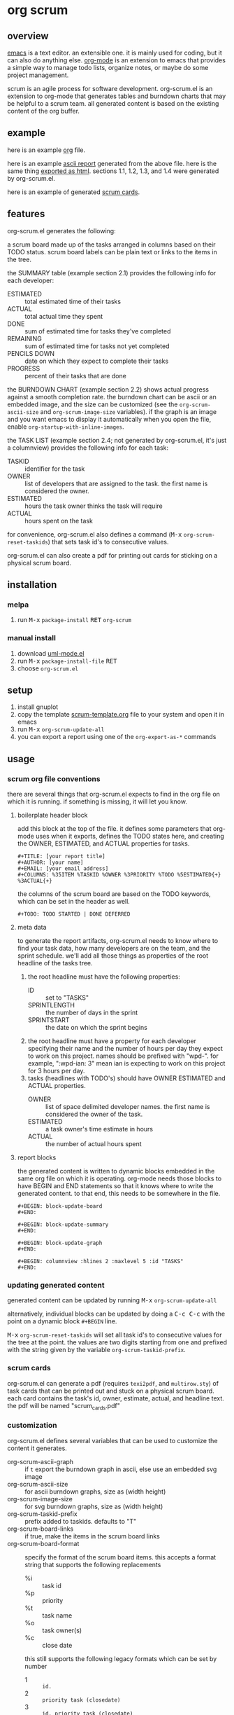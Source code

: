 [[https://melpa.org/#/metrics-tracker][file:https://melpa.org/packages/org-scrum-badge.svg]] [[https://www.gnu.org/licenses/gpl-3.0.txt][file:https://img.shields.io/badge/license-GPL_3-green.svg]]

* org scrum
** overview

   [[http://www.gnu.org/software/emacs/][emacs]] is a text editor.  an extensible one.  it is mainly used for
   coding, but it can also do anything else.  [[http://orgmode.org][org-mode]] is an extension
   to emacs that provides a simple way to manage todo lists, organize
   notes, or maybe do some project management.

   scrum is an agile process for software development.  org-scrum.el is
   an extension to org-mode that generates tables and burndown charts
   that may be helpful to a scrum team.  all generated content is based
   on the existing content of the org buffer.

** example

   here is an example [[https://raw.github.com/ianxm/emacs-scrum/master/example/example.org.txt][org]] file.

   here is an example [[https://ianxm-githubfiles.s3.amazonaws.com/emacs-scrum/example-report.txt][ascii report]] generated from the above file.  here
   is the same thing [[https://ianxm-githubfiles.s3.amazonaws.com/emacs-scrum/example-report.html][exported as html]].  sections 1.1, 1.2, 1.3, and 1.4
   were generated by org-scrum.el.

   here is an example of generated [[https://ianxm-githubfiles.s3.amazonaws.com/emacs-scrum/scrum_cards.pdf][scrum cards]].

** features

   org-scrum.el generates the following:

   a scrum board made up of the tasks arranged in columns based on
   their TODO status.  scrum board labels can be plain text or links to
   the items in the tree.

   the SUMMARY table (example section 2.1) provides the following info
   for each developer:
   - ESTIMATED :: total estimated time of their tasks
   - ACTUAL :: total actual time they spent
   - DONE :: sum of estimated time for tasks they've completed
   - REMAINING :: sum of estimated time for tasks not yet completed
   - PENCILS DOWN :: date on which they expect to complete their tasks
   - PROGRESS :: percent of their tasks that are done

   the BURNDOWN CHART (example section 2.2) shows actual progress
   against a smooth completion rate.  the burndown chart can be ascii
   or an embedded image, and the size can be customized (see the
   ~org-scrum-ascii-size~ and ~org-scrum-image-size~ variables).  if the
   graph is an image and you want emacs to display it automatically
   when you open the file, enable ~org-startup-with-inline-images~.

   the TASK LIST (example section 2.4; not generated by org-scrum.el,
   it's just a columnview) provides the following info for each task:
   - TASKID :: identifier for the task
   - OWNER :: list of developers that are assigned to the task.  the
     first name is considered the owner.
   - ESTIMATED :: hours the task owner thinks the task will require
   - ACTUAL :: hours spent on the task

   for convenience, org-scrum.el also defines a command
   (@@html:<kbd>@@M-x@@html:</kbd>@@ ~org-scrum-reset-taskids~) that
   sets task id's to consecutive values.

   org-scrum.el can also create a pdf for printing out cards for
   sticking on a physical scrum board.

** installation

*** melpa

    1. run @@html:<kbd>@@M-x@@html:</kbd>@@ ~package-install~
       @@html:<kbd>@@RET@@html:</kbd>@@ ~org-scrum~

*** manual install

    1. download [[https://raw.github.com/ianxm/emacs-uml/master/uml-mode.el][uml-mode.el]]
    2. run @@html:<kbd>@@M-x@@html:</kbd>@@ ~package-install-file~
       @@html:<kbd>@@RET@@html:</kbd>@@
    3. choose ~org-scrum.el~

** setup

   1. install gnuplot
   2. copy the template [[https://raw.github.com/ianxm/emacs-scrum/master/example/scrum-template.org.txt][scrum-template.org]] file to your system and
      open it in emacs
   3. run @@html:<kbd>@@M-x@@html:</kbd>@@ ~org-scrum-update-all~
   4. you can export a report using one of the ~org-export-as-*~ commands

** usage

*** scrum org file conventions

    there are several things that org-scrum.el expects to find in the
    org file on which it is running.  if something is missing, it will
    let you know.

**** boilerplate header block

     add this block at the top of the file.  it defines some
     parameters that org-mode uses when it exports, defines the TODO
     states here, and creating the OWNER, ESTIMATED, and ACTUAL
     properties for tasks.

#+BEGIN_SRC org-mode
#+TITLE: [your report title]
#+AUTHOR: [your name]
#+EMAIL: [your email address]
#+COLUMNS: %35ITEM %TASKID %OWNER %3PRIORITY %TODO %5ESTIMATED{+} %3ACTUAL{+}
#+END_SRC

     the columns of the scrum board are based on the TODO keywords,
     which can be set in the header as well.

#+BEGIN_SRC org-mode
#+TODO: TODO STARTED | DONE DEFERRED
#+END_SRC

**** meta data

     to generate the report artifacts, org-scrum.el needs to know where
     to find your task data, how many developers are on the team, and
     the sprint schedule.  we'll add all those things as properties of
     the root headline of the tasks tree.

     1. the root headline must have the following properties:
        - ID :: set to "TASKS"
        - SPRINTLENGTH :: the number of days in the sprint
        - SPRINTSTART :: the date on which the sprint begins
     2. the root headline must have a property for each developer
        specifying their name and the number of hours per day they
        expect to work on this project.  names should be prefixed with
        "wpd-".  for example, ":wpd-ian: 3" mean ian is expecting to
        work on this project for 3 hours per day.
     3. tasks (headlines with TODO's) should have OWNER ESTIMATED and
        ACTUAL properties.
        - OWNER :: list of space delimited developer names.  the
          first name is considered the owner of the task.
        - ESTIMATED :: a task owner's time estimate in hours
        - ACTUAL :: the number of actual hours spent

**** report blocks

    the generated content is written to dynamic blocks embedded in
    the same org file on which it is operating.  org-mode needs those
    blocks to have BEGIN and END statements so that it knows where to
    write the generated content.  to that end, this needs to be
    somewhere in the file.

#+BEGIN_SRC org-mode
#+BEGIN: block-update-board
#+END:

#+BEGIN: block-update-summary
#+END:

#+BEGIN: block-update-graph
#+END:

#+BEGIN: columnview :hlines 2 :maxlevel 5 :id "TASKS"
#+END:
#+END_SRC

*** updating generated content

    generated content can be updated by running
    @@html:<kbd>@@M-x@@html:</kbd>@@ ~org-scrum-update-all~

    alternatively, individual blocks can be updated by doing a
    @@html:<kbd>@@C-c C-c@@html:</kbd>@@ with the point on a dynamic
    block ~#+BEGIN~ line.

    @@html:<kbd>@@M-x@@html:</kbd>@@ ~org-scrum-reset-taskids~ will
    set all task id's to consecutive values for the tree at the point.
    the values are two digits starting from one and prefixed with the
    string given by the variable ~org-scrum-taskid-prefix~.

*** scrum cards

    org-scrum.el can generate a pdf (requires ~texi2pdf~, and
    ~multirow.sty~) of task cards that can be printed out and stuck on
    a physical scrum board.  each card contains the task's id, owner,
    estimate, actual, and headline text.  the pdf will be named
    "scrum_cards.pdf"

*** customization

    org-scrum.el defines several variables that can be used to customize
    the content it generates.

    - org-scrum-ascii-graph :: if ~t~ export the burndown graph in ascii,
         else use an embedded svg image
    - org-scrum-ascii-size :: for ascii burndown graphs, size as (width height)
    - org-scrum-image-size :: for svg burndown graphs, size as (width height)
    - org-scrum-taskid-prefix :: prefix added to taskids. defaults to "T"
    - org-scrum-board-links :: if true, make the items in the scrum board links
    - org-scrum-board-format :: specify the format of the scrum board items.
      this accepts a format string that supports the following replacements
      - %i :: task id
      - %p :: priority
      - %t :: task name
      - %o :: task owner(s)
      - %c :: close date

      this still supports the following legacy formats which can be set by number
      - 1 :: ~id.~
      - 2 :: ~priority task (closedate)~
      - 3 :: ~id. priority task (closedate)~
      - 4 :: ~id. owner (closedate)~
      - 5 :: ~id. priority task (owner closedate)~
